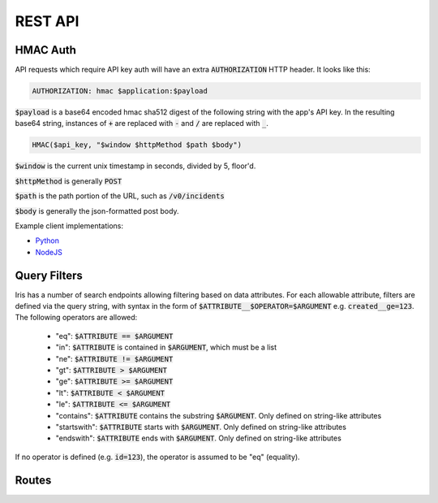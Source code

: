 REST API
========

.. _hmac-auth-label:

HMAC Auth
---------

API requests which require API key auth will have an extra
:code:`AUTHORIZATION` HTTP header. It looks like this:

.. code-block:: none

  AUTHORIZATION: hmac $application:$payload

:code:`$payload` is a base64 encoded hmac sha512 digest of the following string
with the app's API key. In the resulting base64 string, instances of :code:`+`
are replaced with :code:`-` and :code:`/` are replaced with :code:`_`.

.. code-block:: none

  HMAC($api_key, "$window $httpMethod $path $body")

:code:`$window` is the current unix timestamp in seconds, divided by 5, floor'd.

:code:`$httpMethod` is generally :code:`POST`

:code:`$path` is the path portion of the URL, such as :code:`/v0/incidents`

:code:`$body` is generally the json-formatted post body.

Example client implementations:

* `Python <https://github.com/houqp/iris-python-client>`_
* `NodeJS <https://github.com/kripplek/node-iris>`_


Query Filters
-------------
Iris has a number of search endpoints allowing filtering based on data
attributes. For each allowable attribute, filters are defined via the
query string, with syntax in the form of
:code:`$ATTRIBUTE__$OPERATOR=$ARGUMENT` e.g. :code:`created__ge=123`.
The following operators are allowed:

  - "eq": :code:`$ATTRIBUTE == $ARGUMENT`
  - "in": :code:`$ATTRIBUTE` is contained in :code:`$ARGUMENT`, which must be a list
  - "ne": :code:`$ATTRIBUTE != $ARGUMENT`
  - "gt": :code:`$ATTRIBUTE > $ARGUMENT`
  - "ge": :code:`$ATTRIBUTE >= $ARGUMENT`
  - "lt": :code:`$ATTRIBUTE < $ARGUMENT`
  - "le": :code:`$ATTRIBUTE <= $ARGUMENT`
  - "contains": :code:`$ATTRIBUTE` contains the substring :code:`$ARGUMENT`. Only defined on string-like attributes
  - "startswith": :code:`$ATTRIBUTE` starts with :code:`$ARGUMENT`. Only defined on string-like attributes
  - "endswith": :code:`$ATTRIBUTE` ends with :code:`$ARGUMENT`. Only defined on string-like attributes

If no operator is defined (e.g. :code:`id=123`), the operator
is assumed to be "eq" (equality).


Routes
------

.. autofalcon:: iris.doc_helper:app
